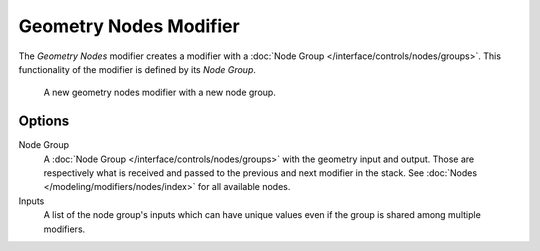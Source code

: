 .. index:: Modeling Modifiers; Geometry Nodes Modifier
.. _bpy.types.NodesModifier:

***********************
Geometry Nodes Modifier
***********************

The *Geometry Nodes* modifier creates a modifier with a :doc:`Node Group </interface/controls/nodes/groups>`.
This functionality of the modifier is defined by its *Node Group*.


.. figure:: /images/modeling_modifiers_geometry_nodes.png

   A new geometry nodes modifier with a new node group.


Options
=======

Node Group
   A :doc:`Node Group </interface/controls/nodes/groups>` with the geometry input and output.
   Those are respectively what is received and passed to the previous and next modifier in the stack.
   See :doc:`Nodes </modeling/modifiers/nodes/index>` for all available nodes.
Inputs
   A list of the node group's inputs which can have unique values even
   if the group is shared among multiple modifiers.
